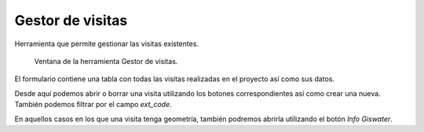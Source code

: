.. _dialog-manage-visit:

=================
Gestor de visitas
=================

Herramienta que permite gestionar las visitas existentes.

.. figure:: img/om/manage-visit.png

    Ventana de la herramienta Gestor de visitas.

El formulario contiene una tabla con todas las visitas realizadas en el proyecto así como sus datos.

Desde aquí podemos abrir o borrar una visita utilizando los botones correspondientes así como crear una nueva. También podemos filtrar por el campo *ext_code*.

En aquellos casos en los que una visita tenga geometría, también podremos abrirla utilizando el botón *Info Giswater*.

